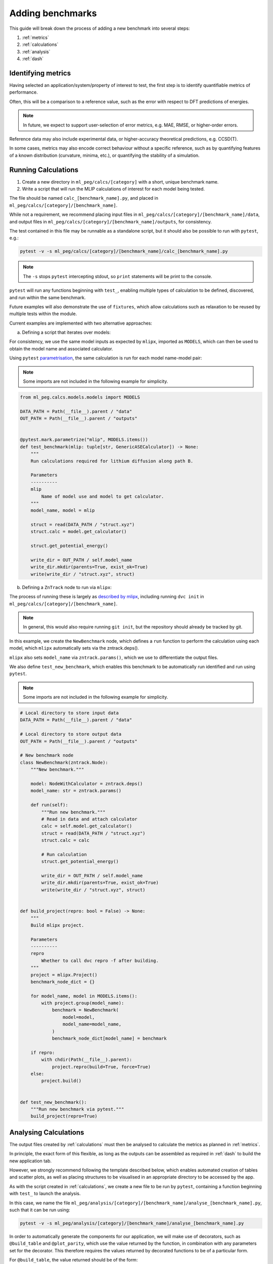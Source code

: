 =================
Adding benchmarks
=================

This guide will break down the process of adding a new benchmark into several steps:

1. :ref:`metrics`
2. :ref:`calculations`
3. :ref:`analysis`
4. :ref:`dash`

.. _metrics:

Identifying metrics
===================

Having selected an application/system/property of interest to test,
the first step is to identify quantifiable metrics of performance.

Often, this will be a comparison to a reference value, such as
the error with respect to DFT predictions of energies.

.. note::

    In future, we expect to support user-selection of error metrics,
    e.g. MAE, RMSE, or higher-order errors.


Reference data may also include experimental data, or higher-accuracy theoretical predictions,
e.g. CCSD(T).

In some cases, metrics may also encode correct behaviour without a specific reference,
such as by quantifying features of a known distribution (curvature, minima, etc.),
or quantifying the stability of a simulation.


.. _calculations:

Running Calculations
====================

1. Create a new directory in ``ml_peg/calcs/[category]`` with a short, unique benchmark name.

2. Write a script that will run the MLIP calculations of interest for each model being tested.

The file should be named ``calc_[benchmark_name].py``,
and placed in ``ml_peg/calcs/[category]/[benchmark_name]``.

While not a requirement, we recommend placing input files in
``ml_peg/calcs/[category]/[benchmark_name]/data``, and output files in
``ml_peg/calcs/[category]/[benchmark_name]/outputs``, for consistency.

The test contained in this file may be runnable as a standalone script,
but it should also be possible to run with ``pytest``, e.g.:

.. code-block:: bash

    pytest -v -s ml_peg/calcs/[category]/[benchmark_name]/calc_[benchmark_name].py


.. note::

    The ``-s`` stops ``pytest`` intercepting stdout, so ``print`` statements will
    be print to the console.


``pytest`` will run any functions beginning with ``test_``, enabling multiple types
of calculation to be defined, discovered, and run within the same benchmark.

Future examples will also demonstrate the use of ``fixtures``, which allow calculations such as
relaxation to be reused by multiple tests within the module.

Current examples are implemented with two alternative approaches:

a. Defining a script that iterates over models:

For consistency, we use the same model inputs as expected by ``mlipx``,
imported as ``MODELS``, which can then be used to obtain the model name
and associated calculator.

Using ``pytest`` `parametrisation <https://docs.pytest.org/en/stable/example/parametrize.html>`_,
the same calculation is run for each model name-model pair:

.. note::

    Some imports are not included in the following example for simplicity.


.. code-block:: python3

    from ml_peg.calcs.models.models import MODELS

    DATA_PATH = Path(__file__).parent / "data"
    OUT_PATH = Path(__file__).parent / "outputs"


    @pytest.mark.parametrize("mlip", MODELS.items())
    def test_benchmark(mlip: tuple[str, GenericASECalculator]) -> None:
        """
        Run calculations required for lithium diffusion along path B.

        Parameters
        ----------
        mlip
            Name of model use and model to get calculator.
        """
        model_name, model = mlip

        struct = read(DATA_PATH / "struct.xyz")
        struct.calc = model.get_calculator()

        struct.get_potential_energy()

        write_dir = OUT_PATH / self.model_name
        write_dir.mkdir(parents=True, exist_ok=True)
        write(write_dir / "struct.xyz", struct)



b. Defining a ``ZnTrack`` node to run via ``mlipx``:

The process of running these is largely as
`described by mlipx <https://mlipx.readthedocs.io/en/latest/quickstart/cli.html>`_,
including running ``dvc init`` in ``ml_peg/calcs/[category]/[benchmark_name]``.

.. note::

    In general, this would also require running ``git init``,
    but the repository should already be tracked by git.


In this example, we create the ``NewBenchmark`` node,
which defines a ``run`` function to perform the calculation using each model,
which ``mlipx`` automatically sets via the zntrack.deps().

``mlipx`` also sets ``model_name`` via ``zntrack.params()``, which
we use to differentiate the output files.

We also define ``test_new_benchmark``, which enables this benchmark to be automatically
run identified and run using ``pytest``.

.. note::

    Some imports are not included in the following example for simplicity.


.. code-block:: python3

    # Local directory to store input data
    DATA_PATH = Path(__file__).parent / "data"

    # Local directory to store output data
    OUT_PATH = Path(__file__).parent / "outputs"

    # New benchmark node
    class NewBenchmark(zntrack.Node):
        """New benchmark."""

        model: NodeWithCalculator = zntrack.deps()
        model_name: str = zntrack.params()

        def run(self):
            """Run new benchmark."""
            # Read in data and attach calculator
            calc = self.model.get_calculator()
            struct = read(DATA_PATH / "struct.xyz")
            struct.calc = calc

            # Run calculation
            struct.get_potential_energy()

            write_dir = OUT_PATH / self.model_name
            write_dir.mkdir(parents=True, exist_ok=True)
            write(write_dir / "struct.xyz", struct)


    def build_project(repro: bool = False) -> None:
        """
        Build mlipx project.

        Parameters
        ----------
        repro
            Whether to call dvc repro -f after building.
        """
        project = mlipx.Project()
        benchmark_node_dict = {}

        for model_name, model in MODELS.items():
            with project.group(model_name):
                benchmark = NewBenchmark(
                    model=model,
                    model_name=model_name,
                )
                benchmark_node_dict[model_name] = benchmark

        if repro:
            with chdir(Path(__file__).parent):
                project.repro(build=True, force=True)
        else:
            project.build()


    def test_new_benchmark():
        """Run new benchmark via pytest."""
        build_project(repro=True)


.. _analysis:

Analysing Calculations
======================

The output files created by :ref:`calculations` must then be analysed to calculate the metrics
as planned in :ref:`metrics`.

In principle, the exact form of this flexible, as long as the outputs can be assembled as required
in :ref:`dash` to build the new application tab.

However, we strongly recommend following the template described below, which enables automated
creation of tables and scatter plots, as well as placing structures to be visualised in an appropriate
directory to be accessed by the app.

As with the script created in :ref:`calculations`, we create a new file to be run by ``pytest``,
containing a function beginning with ``test_`` to launch the analysis.

In this case, we name the file
``ml_peg/analysis/[category]/[benchmark_name]/analyse_[benchmark_name].py``,
such that it can be run using:

.. code-block:: bash

    pytest -v -s ml_peg/analysis/[category]/[benchmark_name]/analyse_[benchmark_name].py


In order to automatically generate the components for our application, we will make use
of decorators, such as ``@build_table`` and ``@plot_parity``, which use the value
returned by the function, in combination with any parameters set for the decorator.
This therefore requires the values returned by decorated functions to be of a
particular form.

For ``@build_table``, the value returned should be of the form:

.. code-block:: python3

    {
        "metric_1": {"model_1": value_1, "model_2": value_2, ...},
        "metric_2": {"model_1": value_3, "model_2": value_4, ...},
        ...
    }

This will generate a table with columns for each metric, as well as "MLIP", "Score",
and "Rank" columns. Tooltips for each column header can also be set by the decorator,
as well as the location to save the JSON file to be loaded when building the app,
which typically would be placed in ``ml_peg/app/data/[category]/[benchmark_name]``.

Every benchmark should have at least one of these tables, which includes
the score for each metric, and allowing the table to calculate an overall score for the
benchmark, and so often this decorated function is called as a fixture by the ``test_``
function.

Benchmarks may also include other tables, which can be built similarly, although
currently the scores from these cannot be straightforwardly combined into an overall
table.

For ``@plot_parity``, the value returned should be of the form:

.. code-block:: python3

    {
        "ref": ref_values_list,
        "model_1": model_1_values_list,
        "model_2": model_2_values_list,
        ...
    }


This will generate a scatter plot of reference value against model value for each model,
as well as a dashed line representing ``y=x``. Additional options can be set to specify
the plot title, axes labels, and hover data.

Hover data will always include x and y values, but additional labels for each point are set
via a dictionary of label names and lists of labels (corresponding to the same data points as
``ref_values_list`` etc.):

.. code-block:: python3

    {
        "label_1": label_1_list,
        "label_2": label_2_list,
        ...
    }


Typically, functions like this that generate plots would also be fixtures that are passed to
another function, which performs the aggregation needed to then pass the metric's value
to the function that generates the table for all metrics.

Further decorators will be added as required for common figures, including bar charts,
and non-parity scatter plots.

While not essential, we can also make use of the ``@pytest.fixture`` decorator,
which allows the value returned by a function to be used directly as a parameter
for other functions.

If your benchmark contains structures to be visualised, or images to be loaded, these
should be saved to ``ml_peg/app/data/[category]/[benchmark_name]``, as they must
be added as ``assets`` to be loaded into the app.

Absolute paths to ``ml_peg/app`` and ``ml_peg/calcs`` can be imported for
convenience.

.. note::

    Some imports are not included in the following example for simplicity.


.. code-block:: python3

    from ml_peg.analysis.utils.decorators import build_table, plot_parity
    from ml_peg.analysis.utils.utils import mae
    from ml_peg.app import APP_ROOT
    from ml_peg.calcs import CALCS_ROOT
    from ml_peg.calcs.models.models import MODELS

    CALC_PATH = CALCS_ROOT / [category] / [benchmark_name] / "outputs"
    OUT_PATH = APP_ROOT / "data" / [category] / [benchmark_name]

    REF_VALUES = {"path_b": 0.27, "path_c": 2.5}

    def labels() -> list:
        """
        Get list of labels.

        Returns
        -------
        list
            List of all energy labels.
        """
        structs = read(CALC_PATH / "structs.xyz", index=":")
        return [struct.info["label"] for struct in structs]


    @pytest.fixture
    @plot_parity(
        filename=OUT_PATH / "figure_energies.json",
        title="Relative energies",
        x_label="Predicted energy / eV",
        y_label="Reference energy / eV",
        hoverdata={
            "Labels": labels(),
        },
    )
    def energies() -> dict[str, list]:
        """
        Get energies for all structures.

        Returns
        -------
        dict[str, list]
            Dictionary of all reference and predicted relative energies.
        """
        results = {"ref": []} | {mlip: [] for mlip in MODELS}
        ref_stored = False
        for model_name in MODELS:
            structs = read(CALC_PATH / model_name / "structs.xyz", index=":")

            results[model_name] = [struct.get_potential_energy() for struct in structs]

            if not ref_stored:
                results["ref"] [struct.info["ref_energy"] for struct in structs]

                # Write structures for app
                structs_dir = OUT_PATH / model_name
                structs_dir.mkdir(parents=True, exist_ok=True)
                write(structs_dir / "structs.xyz", structs)
            ref_stored = True

        return results


    @pytest.fixture
    def metric_1(energies: dict[str, list]) -> dict[str, float]:
        """
        Get metric 1.

        Parameters
        ----------
        energies
            Reference and predicted energies for all structures.

        Returns
        -------
        dict[str, float]
            Dictionary of metric 1 values for each model.
        """
        results = {}
        for model_name in MODELS:
            results[model_name] = mae(energies["ref"], energies[model_name])

        return results


    @pytest.fixture
    def metric_2() -> dict[str, float]:
        """
        Get metric 2.

        Returns
        -------
        dict[str, float]
            Dictionary of metric 2 values for each model.
        """
        results = {}
        for model_name in MODELS:
            structs = read(CALC_PATH / model_name / "structs.xyz", index=":")
            results[model_name] = mae(
                pred_properties, [struct.info["property"] for struct in structs]
            )

        return results


    @pytest.fixture
    @build_table(
        filename=OUT_PATH / "new_benchmark_metrics_table.json",
        metric_tooltips={
            "Model": "Name of the model",
            "Metric 1": "Description for metric 1 (units)",
            "Metric 2": "Description for metric 2 (units)",
        },
    )
    def metrics(
        metric_1: dict[str, float], metric_2: dict[str, float]
    ) -> dict[str, dict]:
        """
        Get all new benchmark metrics.

        Parameters
        ----------
        metric_1
            Metric 1 value for all models.
        metric_2
            Metric 2 value for all models.

        Returns
        -------
        dict[str, dict]
            Metric names and values for all models.
        """
        return {
            "Metric 1": metric_1,
            "Metric 2": metric_2,
        }


    def test_new_benchmark(metrics: dict[str, dict]) -> None:
        """
        Run new benchmark analysis.

        Parameters
        ----------
        metrics
            All new benchmark metric names and dictionary of values for each model.
        """
        return


.. _dash:

Build Dash components
=====================

Any tables and figures to be added to the app should have been created and saved by
running the test defined in :ref:`analysis`.

The final step is to assemble these, by defining a ``layout``, and set up any required
interactivity, by defining ``callback`` functions, for the Dash application.

Building those components and their interactivity should become increasingly automated,
but less standard plots/interactions will need setting up.

For now, please contact us to help with this process.
